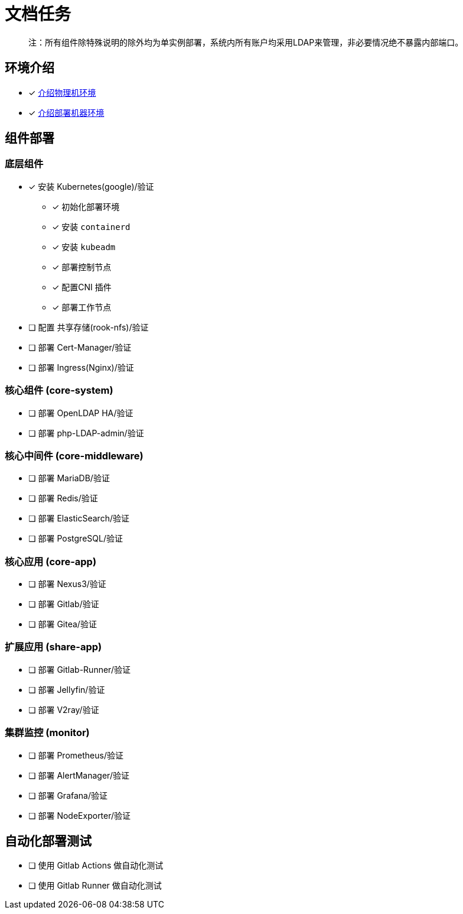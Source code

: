 = 文档任务

> 注：所有组件除特殊说明的除外均为单实例部署，系统内所有账户均采用LDAP来管理，非必要情况绝不暴露内部端口。

== 环境介绍

* [x] link:./zz-document/other/HARDWARE_INFO.adoc[介绍物理机环境]
* [x] link:./zz-document/other/HARDWARE_INFO.adoc[介绍部署机器环境]

== 组件部署

=== 底层组件

* [x] 安装 Kubernetes(google)/验证
** [x] 初始化部署环境
** [x] 安装 `containerd`
** [x] 安装 `kubeadm`
** [x] 部署控制节点
** [x] 配置CNI 插件
** [x] 部署工作节点
* [ ] 配置 共享存储(rook-nfs)/验证
* [ ] 部署 Cert-Manager/验证
* [ ] 部署 Ingress(Nginx)/验证

=== 核心组件 (core-system)

* [ ] 部署 OpenLDAP HA/验证
* [ ] 部署 php-LDAP-admin/验证

=== 核心中间件 (core-middleware)

* [ ] 部署 MariaDB/验证
* [ ] 部署 Redis/验证
* [ ] 部署 ElasticSearch/验证
* [ ] 部署 PostgreSQL/验证

=== 核心应用 (core-app)

* [ ] 部署 Nexus3/验证
* [ ] 部署 Gitlab/验证
* [ ] 部署 Gitea/验证

=== 扩展应用 (share-app)

* [ ] 部署 Gitlab-Runner/验证
* [ ] 部署 Jellyfin/验证
* [ ] 部署 V2ray/验证

=== 集群监控 (monitor)

* [ ] 部署 Prometheus/验证
* [ ] 部署 AlertManager/验证
* [ ] 部署 Grafana/验证
* [ ] 部署 NodeExporter/验证

== 自动化部署测试

* [ ] 使用 Gitlab Actions 做自动化测试
* [ ] 使用 Gitlab Runner 做自动化测试
